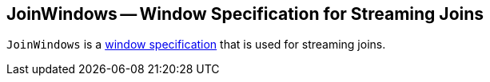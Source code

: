 == [[JoinWindows]] JoinWindows -- Window Specification for Streaming Joins

`JoinWindows` is a <<kafka-streams-Windows.adoc#, window specification>> that is used for streaming joins.
